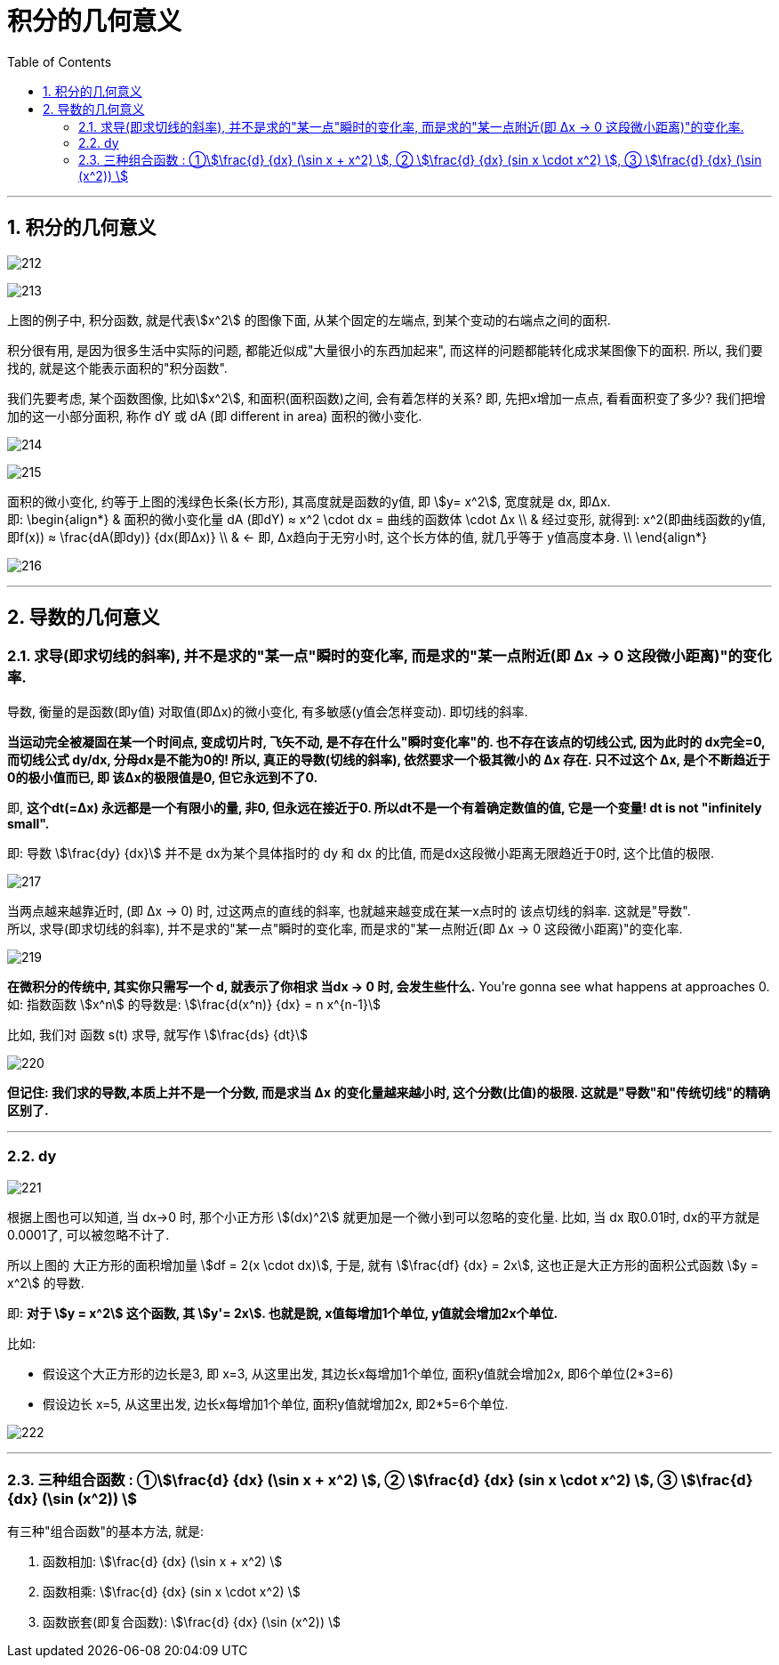 
= 积分的几何意义
:toc: left
:toclevels: 3
:sectnums:

---



== 积分的几何意义

image:img/212.png[,]

image:img/213.png[,]

上图的例子中, 积分函数, 就是代表stem:[x^2] 的图像下面, 从某个固定的左端点, 到某个变动的右端点之间的面积.

积分很有用, 是因为很多生活中实际的问题, 都能近似成"大量很小的东西加起来", 而这样的问题都能转化成求某图像下的面积. 所以, 我们要找的, 就是这个能表示面积的"积分函数".

我们先要考虑, 某个函数图像, 比如stem:[x^2], 和面积(面积函数)之间, 会有着怎样的关系? 即, 先把x增加一点点, 看看面积变了多少? 我们把增加的这一小部分面积, 称作 dY 或 dA (即 different in area) 面积的微小变化.

image:img/214.png[,]

image:img/215.png[,]

面积的微小变化, 约等于上图的浅绿色长条(长方形), 其高度就是函数的y值, 即 stem:[y= x^2], 宽度就是 dx, 即Δx.  +
即:
\begin{align*}
& 面积的微小变化量 dA (即dY) ≈ x^2 \cdot dx = 曲线的函数体 \cdot Δx \\
& 经过变形, 就得到: x^2(即曲线函数的y值, 即f(x)) ≈ \frac{dA(即dy)} {dx(即Δx)}  \\
& ← 即, Δx趋向于无穷小时, 这个长方体的值, 就几乎等于 y值高度本身. \\
\end{align*}

image:img/216.png[,]

---

== 导数的几何意义

=== 求导(即求切线的斜率), 并不是求的"某一点"瞬时的变化率, 而是求的"某一点附近(即 Δx -> 0 这段微小距离)"的变化率.

导数, 衡量的是函数(即y值) 对取值(即Δx)的微小变化, 有多敏感(y值会怎样变动). 即切线的斜率.

**当运动完全被凝固在某一个时间点, 变成切片时, 飞矢不动, 是不存在什么"瞬时变化率"的. 也不存在该点的切线公式, 因为此时的 dx完全=0, 而切线公式 dy/dx, 分母dx是不能为0的!  所以, 真正的导数(切线的斜率), 依然要求一个极其微小的 Δx 存在. 只不过这个 Δx, 是个不断趋近于0的极小值而已, 即 该Δx的极限值是0, 但它永远到不了0. **

即, **这个dt(=Δx) 永远都是一个有限小的量, 非0, 但永远在接近于0. 所以dt不是一个有着确定数值的值, 它是一个变量! dt is not "infinitely small". **

即: 导数 stem:[\frac{dy} {dx}] 并不是 dx为某个具体指时的 dy 和 dx 的比值, 而是dx这段微小距离无限趋近于0时, 这个比值的极限.

image:img/217.png[,]

当两点越来越靠近时, (即 Δx → 0) 时, 过这两点的直线的斜率, 也就越来越变成在某一x点时的 该点切线的斜率. 这就是"导数".  +
所以, 求导(即求切线的斜率), 并不是求的"某一点"瞬时的变化率, 而是求的"某一点附近(即 Δx -> 0 这段微小距离)"的变化率.

image:img/219.gif[,]

*在微积分的传统中, 其实你只需写一个 d, 就表示了你相求 当dx -> 0 时, 会发生些什么.* You're gonna see what happens at approaches 0. 如: 指数函数 stem:[x^n] 的导数是:  stem:[\frac{d(x^n)} {dx} = n x^{n-1}]

比如, 我们对 函数 s(t) 求导, 就写作 stem:[\frac{ds} {dt}]

image:img/220.png[,]

*但记住: 我们求的导数,本质上并不是一个分数, 而是求当 Δx 的变化量越来越小时, 这个分数(比值)的极限. 这就是"导数"和"传统切线"的精确区别了.*

---

=== dy

image:img/221.png[,]

根据上图也可以知道, 当 dx->0 时, 那个小正方形 stem:[(dx)^2] 就更加是一个微小到可以忽略的变化量. 比如, 当 dx 取0.01时, dx的平方就是0.0001了, 可以被忽略不计了.

所以上图的 大正方形的面积增加量 stem:[df = 2(x \cdot dx)], 于是, 就有 stem:[\frac{df} {dx} = 2x], 这也正是大正方形的面积公式函数 stem:[y = x^2] 的导数.

即: *对于 stem:[y = x^2] 这个函数, 其 stem:[y'= 2x]. 也就是說, x值每增加1个单位, y值就会增加2x个单位.*

比如:

- 假设这个大正方形的边长是3, 即 x=3, 从这里出发, 其边长x每增加1个单位, 面积y值就会增加2x, 即6个单位(2*3=6)
- 假设边长 x=5, 从这里出发, 边长x每增加1个单位, 面积y值就增加2x, 即2*5=6个单位.

image:img/222.png[,]

---

=== 三种组合函数 : ①stem:[\frac{d} {dx} (\sin x + x^2) ], ② stem:[\frac{d} {dx}  (sin x \cdot x^2) ], ③ stem:[\frac{d} {dx} (\sin (x^2)) ]

有三种"组合函数"的基本方法, 就是:

1. 函数相加: stem:[\frac{d} {dx} (\sin x + x^2) ]

2. 函数相乘:  stem:[\frac{d} {dx}  (sin x \cdot x^2) ]

3. 函数嵌套(即复合函数): stem:[\frac{d} {dx} (\sin (x^2)) ]








